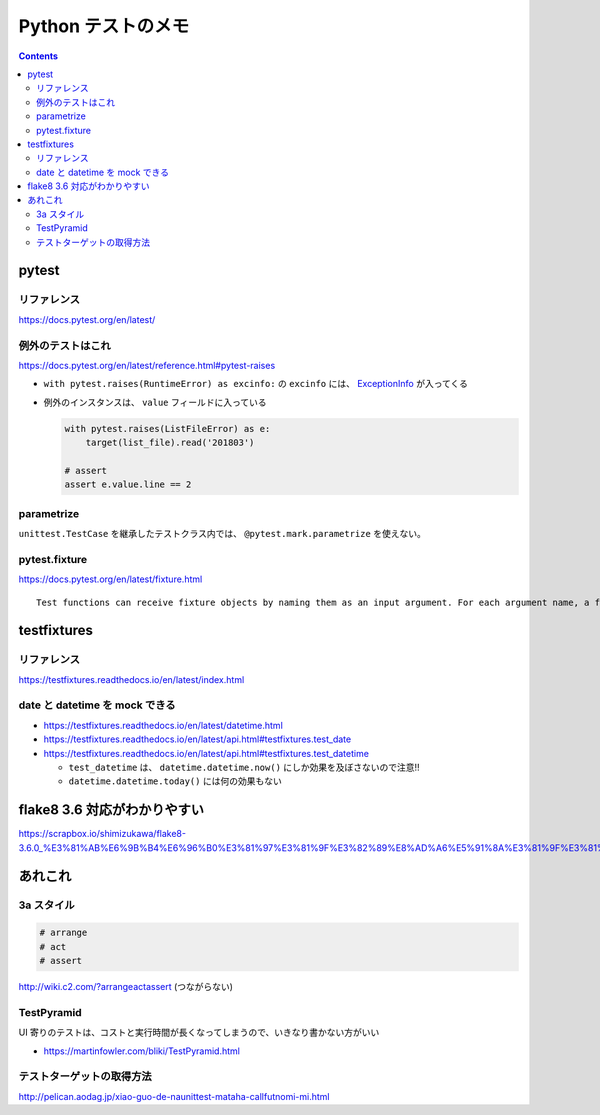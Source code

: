 .. article::
   :date: 2018-11-08
   :title: Python テストのメモ
   :category: test
   :tags:
   :canonical_url: /python-test/note/
   :draft: false


===================
Python テストのメモ
===================


.. raw:: html

  <details><summary>目次</summary>

.. contents::

.. raw:: html

  </details>


pytest
======

リファレンス
------------
https://docs.pytest.org/en/latest/

例外のテストはこれ
------------------
https://docs.pytest.org/en/latest/reference.html#pytest-raises

- ``with pytest.raises(RuntimeError) as excinfo:`` の ``excinfo`` には、 `ExceptionInfo <https://docs.pytest.org/en/latest/reference.html#exceptioninfo>`_ が入ってくる
- 例外のインスタンスは、 ``value`` フィールドに入っている

  .. code-block:: python

      with pytest.raises(ListFileError) as e:
          target(list_file).read('201803')

      # assert
      assert e.value.line == 2


parametrize
-----------
``unittest.TestCase`` を継承したテストクラス内では、 ``@pytest.mark.parametrize`` を使えない。


pytest.fixture
--------------
https://docs.pytest.org/en/latest/fixture.html

::

  Test functions can receive fixture objects by naming them as an input argument. For each argument name, a fixture function with that name provides the fixture object. Fixture functions are registered by marking them with @pytest.fixture.


testfixtures
============

リファレンス
------------
https://testfixtures.readthedocs.io/en/latest/index.html


date と datetime を mock できる
--------------------------------

- https://testfixtures.readthedocs.io/en/latest/datetime.html
- https://testfixtures.readthedocs.io/en/latest/api.html#testfixtures.test_date
- https://testfixtures.readthedocs.io/en/latest/api.html#testfixtures.test_datetime

  - ``test_datetime`` は、 ``datetime.datetime.now()`` にしか効果を及ぼさないので注意!!
  - ``datetime.datetime.today()`` には何の効果もない


flake8 3.6 対応がわかりやすい
=============================
https://scrapbox.io/shimizukawa/flake8-3.6.0_%E3%81%AB%E6%9B%B4%E6%96%B0%E3%81%97%E3%81%9F%E3%82%89%E8%AD%A6%E5%91%8A%E3%81%9F%E3%81%8F%E3%81%95%E3%82%93%E5%87%BA%E3%81%A6%E3%81%8D%E3%81%9F


あれこれ
========

3a スタイル
-----------

.. code-block:: python

  # arrange
  # act
  # assert


http://wiki.c2.com/?arrangeactassert (つながらない)


TestPyramid
--------------
UI 寄りのテストは、コストと実行時間が長くなってしまうので、いきなり書かない方がいい

- https://martinfowler.com/bliki/TestPyramid.html


テストターゲットの取得方法
----------------------------
http://pelican.aodag.jp/xiao-guo-de-naunittest-mataha-callfutnomi-mi.html
